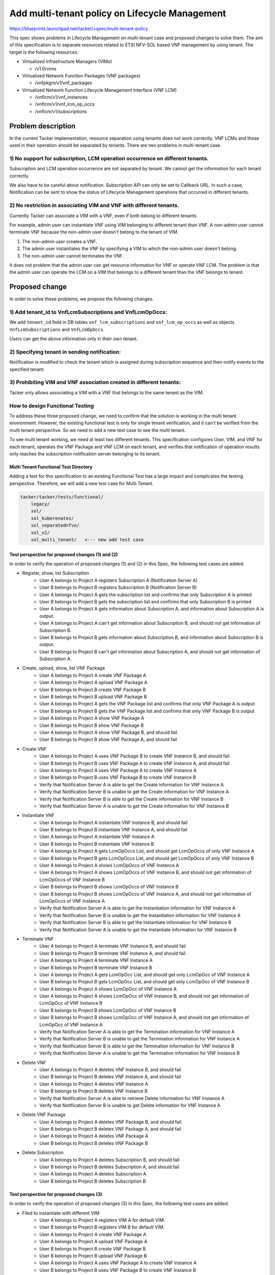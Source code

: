 ===============================================
Add multi-tenant policy on Lifecycle Management
===============================================

https://blueprints.launchpad.net/tacker/+spec/multi-tenant-policy

This spec shows problems in Lifecycle Management on multi-tenant case and
proposed changes to solve them.
The aim of this specification is to separate resources related to ETSI
NFV-SOL based VNF management by using tenant.
The target is the following resources.

- Virtualized Infrastructure Managers (VIMs)

  - /v1.0/vims

- Virtualized Network Function Packages (VNF packages)

  - /vnfpkgm/v1/vnf_packages

- Virtualized Network Function Lifecycle Management Interface (VNF LCM)

  - /vnflcm/v1/vnf_instances

  - /vnflcm/v1/vnf_lcm_op_occs

  - /vnflcm/v1/subscriptions

Problem description
===================

In the current Tacker implementation, resource separation using tenants
does not work correctly.
VNF LCMs and those used in their operation should be separated by tenants.
There are two problems in multi-tenant case.

1) No support for subscription, LCM operation occurrence on different tenants.
------------------------------------------------------------------------------

Subscription and LCM operation occurrence are not separated by tenant.
We cannot get the information for each tenant correctly.

We also have to be careful about notification.
Subscription API can only be set to Callback URL.
In such a case, Notification can be sent to show the status of Lifecycle
Management operations that occurred in different tenants.

2) No restriction in associating VIM and VNF with different tenants.
--------------------------------------------------------------------

Currently Tacker can associate a VIM with a VNF, even if both belong to
different tenants.

For example, admin user can instantiate VNF using VIM belonging to different
tenant than VNF.
A non-admin user cannot terminate VNF because the non-admin user doesn't belong
to the tenant of VIM.

#. The non-admin user creates a VNF.
#. The admin user instantiates the VNF by specifying a VIM to which the non-admin
   user doesn't belong.
#. The non-admin user cannot terminates the VNF.

It does not problem that the admin user can get resource information for VNF or
operate VNF LCM.
The problem is that the admin user can operate the LCM on a VIM that belongs to
a different tenant than the VNF belongs to tenant.

Proposed change
===============

In order to solve these problems, we propose the following changes.

1) Add tenant_id to VnfLcmSubscriptions and VnfLcmOpOccs:
---------------------------------------------------------

We add ``tenant_id`` field in DB tables ``vnf_lcm_subscriptions`` and
``vnf_lcm_op_occs`` as well as objects ``VnfLcmSubscriptions`` and
``VnfLcmOpOccs``.

Users can get the above information only in their own tenant.

2) Specifying tenant in sending notification:
---------------------------------------------

Notification is modified to check the tenant which is assigned during
subscription sequence and then notify events to the specified tenant.

.. seqdiag::

    seqdiag {
        node_width = 80;
        edge_length = 100;

        "Client belong to tenant-B"
        "Tacker-server"
        "Tacker-condunctor"
        "Notify Receiver of tenant-A"
        "Notify Receiver of tenant-B"

        "Client belong to tenant-B" -> "Tacker-server"
            [label = "Request LCM Operation"];
        "Tacker-server" -> "Tacker-condunctor"
            [label = "Execute LCM Operation"];
        "Tacker-condunctor" -> "Tacker-condunctor"
            [label = "Checking tenant of operation and vnf instance"];
        "Tacker-condunctor" -> "Notify Receiver of tenant-B"
            [label = "Send LCM Operation Notification"];
        "Tacker-condunctor" <-- "Notify Receiver of tenant-B"
        "Tacker-condunctor" -> "Tacker-condunctor"
            [label = "Execute LCM Process"];

    }

3) Prohibiting VIM and VNF association created in different tenants:
--------------------------------------------------------------------

Tacker only allows associating a VIM with a VNF that belongs to the same
tenant as the VIM.

.. seqdiag::

    seqdiag {
        node_width = 80;
        edge_length = 100;

        "client"
        "tacker-server"
        "tacker-condunctor"
        "vnflcm_driver"
        "infra_driver"

        "client" -> "tacker-server"
            [label = "Request Instantiate VNF"];
        "client" <- "tacker-server"
        "tacker-server" --> "tacker-condunctor"
            [label = "Execute instantiate"];
        "tacker-condunctor" -> "vnflcm_driver"
            [label = "Execute instantiate_vnf"];
        "vnflcm_driver" -> "vnflcm_driver"
            [label = "Verify VIM and VNF belong to the same Tenant"];
        === if same tenant ===
        "vnflcm_driver" -> "infra_driver"
            [label = "create VNF resrouces"];
        === if not same tenant ===
        "tacker-condunctor" <- "vnflcm_driver"
            [label = "return TenantMatchFailure"];

    }

How to design Functional Testing
--------------------------------

To address these three proposed change, we need to confirm that the solution
is working in the multi tenant environment.
However, the existing functional test is only for single tenant verification,
and it can't be verified from the multi tenant perspective.
So we need to add a new test case to see the multi tenant.

To see multi tenant working, we need at least two different tenants.
This specification configures User, VIM, and VNF for each tenant, operates the
VNF Package and VNF LCM on each tenant, and verifies that notification of
operation results only reaches the subscription notification server belonging
to its tenant.


Multi Tenant Functional Test Directory
^^^^^^^^^^^^^^^^^^^^^^^^^^^^^^^^^^^^^^

Adding a test for this specification to an existing Functional Test has a large
impact and complicates the testing perspective.
Therefore, we will add a new test case for Multi Tenant.

.. code-block::

    tacker/tacker/tests/functional/
        legacy/
        sol/
        sol_kuberenates/
        sol_separatednfvo/
        sol_v2/
        sol_multi_tenant/   <--- new add test case


Test perspective for proposed changes (1) and (2)
^^^^^^^^^^^^^^^^^^^^^^^^^^^^^^^^^^^^^^^^^^^^^^^^^

In order to verify the operation of proposed changes (1) and (2) in this Spec,
the following test cases are added.

- Register, show, list Subscription
    - User A belongs to Project A registers Subscription A
      (Notification Server A)
    - User B belongs to Project B registers Subscription B
      (Notification Server B)
    - User A belongs to Project A gets the subscription list and confirms that
      only Subscription A is printed
    - User B belongs to Project B gets the subscription list and confirms that
      only Subscription B is printed
    - User A belongs to Project A gets information about Subscription A, and
      information about Subscription A is output.
    - User A belongs to Project A can't get information about Subscription B,
      and should not get information of Subscription B.
    - User B belongs to Project B gets information about Subscription B, and
      information about Subscription B is output.
    - User B belongs to Project B can't get information about Subscription A,
      and should not get information of Subscription A.

.. seqdiag::

    seqdiag {
        node_width = 80;
        edge_length = 100;

        "Test Class"
        "User A"
        "User B"
        "Tacker"
        "Subscription A"
        "Subscription B"

        "Test Class" -> "User A" [label = "Set User"];
        "Test Class" <- "User A";

        "Test Class" -> "User B" [label = "Set User"];
        "Test Class" <- "User B";

        "User A" -> "Tacker" [label = "Register Subscription"];
            "Tacker" -> "Subscription A" [label = "Registered Subscription"];
            "Tacker" <- "Subscription A";
        "User A" <-- "Tacker" [label = "Registered OK"];

        "User B" -> "Tacker" [label = "Register Subscription"];
            "Tacker" -> "Subscription B" [label = "Registered Subscription"];
            "Tacker" <- "Subscription B";
        "User B" <-- "Tacker" [label = "Registered OK"];

        "User A" -> "Tacker"
            [label = "Get subscription List of Subscription A"];
            "Tacker" -> "Subscription A"
                [label = "Return list of only Subscription A"];
            "Tacker" <- "Subscription A";
        "User A" <-- "Tacker" [label = "Get list of Subscription A"];

        "User B" -> "Tacker"
            [label = "Get subscription List of Subscription B"];
            "Tacker" -> "Subscription B"
                [label = "Return list of only Subscription B"];
            "Tacker" <- "Subscription B";
        "User B" <-- "Tacker" [label = "Get list of Subscription B"];

        "User A" -> "Tacker" [label = "Show subscription of Subscription A"];
            "Tacker" -> "Subscription A" [label = "Return of Subscription A"];
            "Tacker" <- "Subscription A";
        "User A" <-- "Tacker" [label = "Showed Subscription A"];

        "User A" -> "Tacker" [label = "Show subscription of Subscription B"];
        "User A" <-- "Tacker" [label = "Fail to showed Subscription A"];

        "User B" -> "Tacker" [label = "Show subscription of Subscription B"];
            "Tacker" -> "Subscription B" [label = "Return of Subscription B"];
            "Tacker" <- "Subscription B";
        "User B" <-- "Tacker" [label = "Showed Subscription B"];

        "User B" -> "Tacker" [label = "Show subscription of Subscription A"];
        "User B" <-- "Tacker" [label = "Fail to showed Subscription A"];
    }

- Create, upload, show, list VNF Package
    - User A belongs to Project A create VNF Package A
    - User A belongs to Project A upload VNF Package A
    - User B belongs to Project B create VNF Package B
    - User B belongs to Project B upload VNF Package B
    - User A belongs to Project A gets the VNF Package list and confirms that
      only VNF Package A is output
    - User B belongs to Project B gets the VNF Package list and confirms that
      only VNF Package B is output
    - User A belongs to Project A show VNF Package A
    - User B belongs to Project B show VNF Package B
    - User A belongs to Project A show VNF Package B, and should fail
    - User B belongs to Project B show VNF Package A, and should fail

.. seqdiag::

    seqdiag {
        node_width = 80;
        edge_length = 100;

        "Test Class"
        "User A"
        "User B"
        "Tacker"
        "VNF Package A"
        "VNF Package B"

        "Test Class" -> "User A" [label = "Set User"];
        "Test Class" <- "User A";

        "Test Class" -> "User B" [label = "Set User"];
        "Test Class" <- "User B";

        "User A" -> "Tacker" [label = "Create VNF Package A"];
            "Tacker" -> "VNF Package A" [label = "Create VNF Package A"];
            "Tacker" <- "VNF Package A";
        "User A" <-- "Tacker" [label = "Created VNF Package A"];

        "User A" -> "Tacker" [label = "Upload VNF Package A"];
            "Tacker" -> "VNF Package A" [label = "Upload VNF Package A"];
            "Tacker" <- "VNF Package A";
        "User A" <-- "Tacker" [label = "Uploaded VNF Package A"];

        "User B" -> "Tacker" [label = "Create VNF Package B"];
            "Tacker" -> "VNF Package B" [label = "Create VNF Package B"];
            "Tacker" <- "VNF Package B";
        "User B" <-- "Tacker" [label = "Created VNF Package B"];

        "User B" -> "Tacker" [label = "Upload VNF Package B"];
            "Tacker" -> "VNF Package B" [label = "Upload VNF Package B"];
            "Tacker" <- "VNF Package B";
        "User B" <-- "Tacker" [label = "Uploaded VNF Package B"];

        "User A" -> "Tacker" [label = "Get VNF Package List of VNF Package A"];
            "Tacker" -> "VNF Package A"
                [label = "Return list of only VNF Package A"];
            "Tacker" <- "VNF Package A";
        "User A" <-- "Tacker" [label = "Get list of VNF Package A"];

        "User B" -> "Tacker" [label = "Get VNF Package List of VNF Package B"];
            "Tacker" -> "VNF Package B"
                [label = "Return list of only VNF Package B"];
            "Tacker" <- "VNF Package B";
        "User B" <-- "Tacker" [label = "Get list of VNF Package B"];

        "User A" -> "Tacker" [label = "Show VNF Package A"];
            "Tacker" -> "VNF Package A" [label = "Show VNF Package A"];
            "Tacker" <- "VNF Package A";
        "User A" <-- "Tacker" [label = "Showed VNF Package A"];

        "User A" -> "Tacker" [label = "Show VNF Package B"];
        "User A" <-- "Tacker" [label = "Fail to showed VNF Package B"];

        "User B" -> "Tacker" [label = "Show VNF Package B"];
            "Tacker" -> "VNF Package B" [label = "Return of VNF Package B"];
            "Tacker" <- "VNF Package B";
        "User B" <-- "Tacker" [label = "Showed VNF Package B"];

        "User B" -> "Tacker" [label = "Show VNF Package A"];
        "User B" <-- "Tacker" [label = "Fail to showed VNF Package A"];
    }

- Create VNF
    - User A belongs to Project A uses VNF Package B to create VNF Instance B,
      and should fail
    - User B belongs to Project B uses VNF Package A to create VNF Instance A,
      and should fail
    - User A belongs to Project A uses VNF Package A to create VNF Instance A
    - User B belongs to Project B uses VNF Package B to create VNF Instance B
    - Verify that Notification Server A is able to get the Create information
      for VNF Instance A
    - Verify that Notification Server B is unable to get the Create information
      for VNF Instance A
    - Verify that Notification Server B is able to get the Create information
      for VNF Instance B
    - Verify that Notification Server A is unable to get the Create information
      for VNF Instance B

.. seqdiag::

    seqdiag {
        node_width = 80;
        edge_length = 100;

        "Test Class"
        "User A"
        "User B"
        "Tacker"
        "VNF A"
        "VNF B"
        "Notification Server A"
        "Notification Server B"

        "Test Class" -> "User A" [label = "Set User"];
        "Test Class" <- "User A";

        "Test Class" -> "User B" [label = "Set User"];
        "Test Class" <- "User B";

        "User A" -> "Tacker" [label = "Create VNF B using VNF Package B"];
        "User A" <-- "Tacker" [label = "Failed to create VNF B"];

        "User B" -> "Tacker" [label = "Create VNF A using VNF Package A"];
        "User B" <-- "Tacker" [label = "Failed to create VNF A"];

        "User A" -> "Tacker" [label = "Create VNF A"];
            "Tacker" -> "VNF A" [label = "Create VNF A"];
            "Tacker" <- "VNF A";
            "Tacker" -> "Notification Server A" [label = "send notification"];
            "Tacker" <- "Notification Server A";
        "User A" <-- "Tacker" [label = "Created VNF A"];

        "User B" -> "Tacker" [label = "Create VNF B"];
            "Tacker" -> "VNF B" [label = "Create VNF B"];
            "Tacker" <- "VNF B";
            "Tacker" -> "Notification Server B" [label = "send notification"];
            "Tacker" <- "Notification Server B";
        "User B" <-- "Tacker" [label = "Created VNF B"];

        "User A" -> "Notification Server A"
            [label = "Check the exist notification that created VNF A"];
        "User A" <-- "Notification Server A"
            [label = "check existing notification that created VNF A"];

        "User B" -> "Notification Server B"
            [label = "Check the not exist notification that created VNF A"];
        "User B" <-- "Notification Server B"
            [label = "check not existing notification that created VNF A"];

        "User B" -> "Notification Server B"
            [label = "Check the exist notification that created VNF B"];
        "User B" <-- "Notification Server B"
            [label = "check existing notification that created VNF B"];

        "User A" -> "Notification Server A"
            [label = "Check the not exist notification that created VNF B"];
        "User A" <-- "Notification Server A"
            [label = "check not existing notification that created VNF B"];


    }

- Instantiate VNF
    - User A belongs to Project A instantiate VNF Instance B, and should fail
    - User B belongs to Project B instantiate VNF Instance A, and should fail
    - User A belongs to Project A instantiate VNF Instance A
    - User B belongs to Project B instantiate VNF Instance B
    - User A belongs to Project A gets LcmOpOccs List, and should get
      LcmOpOccs of only VNF Instance A
    - User B belongs to Project B gets LcmOpOccs List, and should get
      LcmOpOccs of only VNF Instance B
    - User A belongs to Project A shows LcmOpOccs of VNF Instance A
    - User A belongs to Project A shows LcmOpOccs of VNF Instance B, and should
      not get information of LcmOpOccs of VNF Instance B
    - User B belongs to Project B shows LcmOpOccs of VNF Instance B
    - User B belongs to Project B shows LcmOpOccs of VNF Instance A, and should
      not get information of LcmOpOccs of VNF Instance A
    - Verify that Notification Server A is able to get the Instantiation
      information for VNF Instance A
    - Verify that Notification Server B is unable to get the Instantiation
      information for VNF Instance A
    - Verify that Notification Server B is able to get the Instantiate
      information for VNF Instance B
    - Verify that Notification Server A is unable to get the Instantiate
      information for VNF Instance B

.. seqdiag::

    seqdiag {
        node_width = 80;
        edge_length = 100;

        "Test Class"
        "User A"
        "User B"
        "Tacker"
        "VNF A"
        "VNF B"
        "VnfLcmOpOccs A"
        "VnfLcmOpOccs B"
        "Notification Server A"
        "Notification Server B"

        "Test Class" -> "User A" [label = "Set User"];
        "Test Class" <- "User A";

        "Test Class" -> "User B" [label = "Set User"];
        "Test Class" <- "User B";

        "User A" -> "Tacker" [label = "Instantiate VNF B"];
        "User A" <-- "Tacker" [label = "Failed to Instantiate VNF B"];

        "User B" -> "Tacker" [label = "Instantiate VNF A"];
        "User B" <-- "Tacker" [label = "Failed to Instantiate VNF A"];

        "User A" -> "Tacker" [label = "Instantiate VNF A"];
            "Tacker" -> "VNF A" [label = "Instantiate VNF A"];
            "Tacker" <- "VNF A";
            "Tacker" -> "Notification Server A" [label = "send notification"];
            "Tacker" <- "Notification Server A";
        "User A" <-- "Tacker" [label = "Instantiated VNF A"];

        "User B" -> "Tacker" [label = "Instantiate VNF B"];
            "Tacker" -> "VNF B" [label = "Instantiate VNF B"];
            "Tacker" <- "VNF B";
            "Tacker" -> "Notification Server B" [label = "send notification"];
            "Tacker" <- "Notification Server B";
        "User B" <-- "Tacker" [label = "Instantiated VNF B"];

        "User A" -> "Tacker" [label = "Get VnfLcmOpOccs List of only VNF A"];
            "Tacker" -> "VnfLcmOpOccs A"
                [label = "Return list of VnfLcmOpOccs"];
            "Tacker" <- "VnfLcmOpOccs A";
        "User A" <-- "Tacker" [label = "Get list of VnfLcmOpOccs"];

        "User B" -> "Tacker" [label = "Get VnfLcmOpOccs List of only VNF B"];
            "Tacker" -> "VnfLcmOpOccs B"
                [label = "Return list of VnfLcmOpOccs"];
            "Tacker" <- "VnfLcmOpOccs B";
        "User B" <-- "Tacker" [label = "Get list of VnfLcmOpOccs"];

        "User A" -> "Tacker" [label = "Show VnfLcmOpOccs A"];
            "Tacker" -> "VnfLcmOpOccs A" [label = "Show VnfLcmOpOccs A"];
            "Tacker" <- "VnfLcmOpOccs A";
        "User A" <-- "Tacker" [label = "Showed VnfLcmOpOccs A"];

        "User A" -> "Tacker" [label = "Show VnfLcmOpOccs B"];
        "User A" <-- "Tacker" [label = "failed to show VnfLcmOpOccs B"];

        "User B" -> "Tacker" [label = "Show VnfLcmOpOccs B"];
            "Tacker" -> "VnfLcmOpOccs B" [label = "Show VnfLcmOpOccs B"];
            "Tacker" <- "VnfLcmOpOccs B";
        "User B" <-- "Tacker" [label = "Showed VnfLcmOpOccs B"];

        "User B" -> "Tacker" [label = "Show VnfLcmOpOccs A"];
        "User B" <-- "Tacker" [label = "failed to show VnfLcmOpOccs A"];

        "User A" -> "Notification Server A"
            [label = "Check the exist notification that Instantiated VNF A"];
        "User A" <-- "Notification Server A"
            [label = "check existing notification that Instantiated VNF A"];

        "User B" -> "Notification Server B"
            [label = "Check the not exist notification that Instantiated VNF A"];
        "User B" <-- "Notification Server B"
            [label = "check not existing notification that Instantiated VNF A"];

        "User B" -> "Notification Server B"
            [label = "Check the exist notification that Instantiated VNF B"];
        "User B" <-- "Notification Server B"
            [label = "check existing notification that Instantiated VNF B"];

        "User A" -> "Notification Server A"
            [label = "Check the not exist notification that Instantiated VNF B"];
        "User A" <-- "Notification Server A"
            [label = "check not existing notification that Instantiated VNF B"];


    }

- Terminate VNF
    - User A belongs to Project A terminate VNF Instance B, and should fail
    - User B belongs to Project B terminate VNF Instance A, and should fail
    - User A belongs to Project A terminate VNF Instance A
    - User B belongs to Project B terminate VNF Instance B
    - User A belongs to Project A gets LcmOpOcc List, and should get only
      LcmOpOcc of VNF Instance A
    - User B belongs to Project B gets LcmOpOcc List, and should get only
      LcmOpOcc of VNF Instance B
    - User A belongs to Project A shows LcmOpOcc of VNF Instance A
    - User A belongs to Project A shows LcmOpOcc of VNF Instance B, and should
      not get information of LcmOpOcc of VNF Instance B
    - User B belongs to Project B shows LcmOpOcc of VNF Instance B
    - User B belongs to Project B shows LcmOpOcc of VNF Instance A, and should
      not get information of LcmOpOcc of VNF Instance A
    - Verify that Notification Server A is able to get the Termination
      information for VNF Instance A
    - Verify that Notification Server B is unable to get the Termination
      information for VNF Instance A
    - Verify that Notification Server B is able to get the Termination
      information for VNF Instance B
    - Verify that Notification Server A is unable to get the Termination
      information for VNF Instance B

.. seqdiag::

    seqdiag {
        node_width = 80;
        edge_length = 100;

        "Test Class"
        "User A"
        "User B"
        "Tacker"
        "VNF A"
        "VNF B"
        "VnfLcmOpOccs A"
        "VnfLcmOpOccs B"
        "Notification Server A"
        "Notification Server B"

        "Test Class" -> "User A" [label = "Set User"];
        "Test Class" <- "User A";

        "Test Class" -> "User B" [label = "Set User"];
        "Test Class" <- "User B";

        "User A" -> "Tacker" [label = "Terminate VNF B"];
        "User A" <-- "Tacker" [label = "Failed to Terminate VNF B"];

        "User B" -> "Tacker" [label = "Terminate VNF A"];
        "User B" <-- "Tacker" [label = "Failed to Terminate VNF A"];

        "User A" -> "Tacker" [label = "Terminate VNF A"];
            "Tacker" -> "VNF A" [label = "Terminate VNF A"];
            "Tacker" <- "VNF A";
            "Tacker" -> "Notification Server A" [label = "send notification"];
            "Tacker" <- "Notification Server A";
        "User A" <-- "Tacker" [label = "Terminated VNF A"];

        "User B" -> "Tacker" [label = "Terminate VNF B"];
            "Tacker" -> "VNF B" [label = "Terminate VNF B"];
            "Tacker" <- "VNF B";
            "Tacker" -> "Notification Server B" [label = "send notification"];
            "Tacker" <- "Notification Server B";
        "User B" <-- "Tacker" [label = "Terminated VNF B"];

        "User A" -> "Tacker" [label = "Get VnfLcmOpOccs List of only VNF A"];
            "Tacker" -> "VnfLcmOpOccs A"
                [label = "Return list of VnfLcmOpOccs"];
            "Tacker" <- "VnfLcmOpOccs A";
        "User A" <-- "Tacker" [label = "Get list of VnfLcmOpOccs"];

        "User B" -> "Tacker" [label = "Get VnfLcmOpOccs List of only VNF B"];
            "Tacker" -> "VnfLcmOpOccs B"
                [label = "Return list of VnfLcmOpOccs"];
            "Tacker" <- "VnfLcmOpOccs B";
        "User B" <-- "Tacker" [label = "Get list of VnfLcmOpOccs"];

        "User A" -> "Tacker" [label = "Show VnfLcmOpOccs A"];
            "Tacker" -> "VnfLcmOpOccs A" [label = "Show VnfLcmOpOccs A"];
            "Tacker" <- "VnfLcmOpOccs A";
        "User A" <-- "Tacker" [label = "Showed VnfLcmOpOccs A"];

        "User A" -> "Tacker" [label = "Show VnfLcmOpOccs B"];
        "User A" <-- "Tacker" [label = "failed to show VnfLcmOpOccs B"];

        "User B" -> "Tacker" [label = "Show VnfLcmOpOccs B"];
            "Tacker" -> "VnfLcmOpOccs B" [label = "Show VnfLcmOpOccs B"];
            "Tacker" <- "VnfLcmOpOccs B";
        "User B" <-- "Tacker" [label = "Showed VnfLcmOpOccs B"];

        "User B" -> "Tacker" [label = "Show VnfLcmOpOccs A"];
        "User B" <-- "Tacker" [label = "failed to show VnfLcmOpOccs A"];

        "User A" -> "Notification Server A"
            [label = "Check the exist notification that Terminated VNF A"];
        "User A" <-- "Notification Server A"
            [label = "check existing notification that Terminated VNF A"];

        "User B" -> "Notification Server B"
            [label = "Check the not exist notification that Terminated VNF A"];
        "User B" <-- "Notification Server B"
            [label = "check not existing notification that Terminated VNF A"];

        "User B" -> "Notification Server B"
            [label = "Check the exist notification that Terminated VNF B"];
        "User B" <-- "Notification Server B"
            [label = "check existing notification that Terminated VNF B"];

        "User A" -> "Notification Server A"
            [label = "Check the not exist notification that Terminated VNF B"];
        "User A" <-- "Notification Server A"
            [label = "check not existing notification that Terminated VNF B"];

    }

- Delete VNF
    - User A belongs to Project A deletes VNF Instance B, and should fail
    - User B belongs to Project B deletes VNF Instance A, and should fail
    - User A belongs to Project A deletes VNF Instance A
    - User B belongs to Project B deletes VNF Instance B
    - Verify that Notification Server A is able to retrieve Delete
      information for VNF Instance A
    - Verify that Notification Server B is unable to get Delete
      information for VNF Instance A

.. seqdiag::

    seqdiag {
        node_width = 80;
        edge_length = 100;

        "Test Class"
        "User A"
        "User B"
        "Tacker"
        "VNF A"
        "VNF B"
        "Notification Server A"
        "Notification Server B"

        "Test Class" -> "User A" [label = "Set User"];
        "Test Class" <- "User A";

        "Test Class" -> "User B" [label = "Set User"];
        "Test Class" <- "User B";

        "User A" -> "Tacker" [label = "Delete VNF B"];
        "User A" <-- "Tacker" [label = "Failed to Delete VNF B"];

        "User B" -> "Tacker" [label = "Delete VNF A"];
        "User B" <-- "Tacker" [label = "Failed to Delete VNF A"];

        "User A" -> "Tacker" [label = "Delete VNF A"];
            "Tacker" -> "VNF A" [label = "Delete VNF A"];
            "Tacker" <- "VNF A";
            "Tacker" -> "Notification Server A" [label = "send notification"];
            "Tacker" <- "Notification Server A";
        "User A" <-- "Tacker" [label = "Deleted VNF A"];

        "User B" -> "Tacker" [label = "Delete VNF B"];
            "Tacker" -> "VNF B" [label = "Delete VNF B"];
            "Tacker" <- "VNF B";
            "Tacker" -> "Notification Server B" [label = "send notification"];
            "Tacker" <- "Notification Server B";
        "User B" <-- "Tacker" [label = "Deleted VNF B"];

        "User A" -> "Notification Server A"
            [label = "Check the exist notification that Deleted VNF A"];
        "User A" <-- "Notification Server A"
            [label = "check existing notification that Deleted VNF A"];

        "User B" -> "Notification Server B"
            [label = "Check the not exist notification that Deleted VNF A"];
        "User B" <-- "Notification Server B"
            [label = "check not existing notification that Deleted VNF A"];

        "User B" -> "Notification Server B"
            [label = "Check the exist notification that Deleted VNF B"];
        "User B" <-- "Notification Server B"
            [label = "check existing notification that Deleted VNF B"];

        "User A" -> "Notification Server A"
            [label = "Check the not exist notification that Deleted VNF B"];
        "User A" <-- "Notification Server A"
            [label = "check not existing notification that Deleted VNF B"];


    }

- Delete VNF Package
    - User A belongs to Project A deletes VNF Package B, and should fail
    - User B belongs to Project B deletes VNF Package A, and should fail
    - User A belongs to Project A deletes VNF Package A
    - User B belongs to Project B deletes VNF Package B

.. seqdiag::

    seqdiag {
        node_width = 80;
        edge_length = 100;

        "Test Class"
        "User A"
        "User B"
        "Tacker"
        "VNF Package A"
        "VNF Package B"

        "Test Class" -> "User A" [label = "Set User"];
        "Test Class" <- "User A";

        "Test Class" -> "User B" [label = "Set User"];
        "Test Class" <- "User B";

        "User A" -> "Tacker" [label = "Delete VNF Package B"];
        "User A" <-- "Tacker" [label = "Failed to delete VNF Package B"];

        "User B" -> "Tacker" [label = "Delete VNF Package A"];
        "User B" <-- "Tacker" [label = "Failed to delete VNF Package A"];

        "User A" -> "Tacker" [label = "Delete VNF Package A"];
            "Tacker" -> "VNF Package A" [label = "Delete VNF Package A"];
            "Tacker" <- "VNF Package A";
        "User A" <-- "Tacker" [label = "Deleted VNF Package A"];

        "User B" -> "Tacker" [label = "Delete VNF Package B"];
            "Tacker" -> "VNF Package B" [label = "Delete VNF Package B"];
            "Tacker" <- "VNF Package B";
        "User B" <-- "Tacker" [label = "Deleted VNF Package B"];

    }

- Delete Subscription
    - User A belongs to Project A deletes Subscription B, and should fail
    - User B belongs to Project B deletes Subscription A, and should fail
    - User A belongs to Project A deletes Subscription A
    - User B belongs to Project B deletes Subscription B

.. seqdiag::

    seqdiag {
        node_width = 80;
        edge_length = 100;

        "Test Class"
        "User A"
        "User B"
        "Tacker"
        "Subscription A"
        "Subscription B"

        "Test Class" -> "User A" [label = "Set User"];
        "Test Class" <- "User A";

        "Test Class" -> "User B" [label = "Set User"];
        "Test Class" <- "User B";

        "User A" -> "Tacker" [label = "Delete Subscription B"];
        "User A" <-- "Tacker" [label = "Failed to delete Subscription B"];

        "User B" -> "Tacker" [label = "Delete Subscription A"];
        "User B" <-- "Tacker" [label = "Failed to delete Subscription A"];


        "User A" -> "Tacker" [label = "Delete Subscription A"];
            "Tacker" -> "Subscription A" [label = "Delete Subscription A"];
            "Tacker" <- "Subscription A";
        "User A" <-- "Tacker" [label = "Deleted Subscription A"];

        "User B" -> "Tacker" [label = "Delete Subscription B"];
            "Tacker" -> "Subscription B" [label = "Delete Subscription B"];
            "Tacker" <- "Subscription B";
        "User B" <-- "Tacker" [label = "Deleted Subscription B"];

    }


Test perspective for proposed changes (3)
^^^^^^^^^^^^^^^^^^^^^^^^^^^^^^^^^^^^^^^^^

In order to verify the operation of proposed changes (3) in this Spec,
the following test cases are added.

- Filed to instantiate with different VIM
    - User A belongs to Project A registers VIM A for default VIM.
    - User B belongs to Project B registers VIM B for default VIM.
    - User A belongs to Project A create VNF Package A
    - User A belongs to Project A upload VNF Package A
    - User B belongs to Project B create VNF Package B
    - User B belongs to Project B upload VNF Package B
    - User A belongs to Project A uses VNF Package A to create VNF Instance A
    - User B belongs to Project B uses VNF Package B to create VNF Instance B
    - User A belongs to Project A instantiate VNF Instance A with VIM B, and should fail
    - User B belongs to Project B instantiate VNF Instance B with VIM A, and should fail
    - User A belongs to Project A instantiate VNF Instance A with VIM A
    - User B belongs to Project B instantiate VNF Instance B with VIM B
    - User A belongs to Project A terminate VNF Instance A
    - User B belongs to Project B terminate VNF Instance B
    - User A belongs to Project A deletes VNF Instance A
    - User B belongs to Project B deletes VNF Instance B

.. seqdiag::

    seqdiag {
        node_width = 80;
        edge_length = 100;

        "Test Class"
        "User A"
        "User B"
        "Tacker"
        "VIM A"
        "VIM B"
        "VNF A"
        "VNF B"

        "Test Class" -> "User A" [label = "Set User"];
        "Test Class" <- "User A";

        "Test Class" -> "User B" [label = "Set User"];
        "Test Class" <- "User B";

        "User A" -> "Tacker" [label = "Register VIM A"];
            "Tacker" -> "VIM A" [label = "Register VIM A"];
            "Tacker" <- "VIM A";
        "User A" <-- "Tacker" [label = "Registered VIM A"];

        "User B" -> "Tacker" [label = "Register VIM B"];
            "Tacker" -> "VIM B" [label = "Register VIM B"];
            "Tacker" <- "VIM B";
        "User A" <-- "Tacker" [label = "Registered VIM B"];

        "User A" -> "Tacker" [label = "Create VNF A"];
            "Tacker" -> "VNF A" [label = "Create VNF A"];
            "Tacker" <- "VNF A";
        "User A" <-- "Tacker" [label = "Created VNF A"];

        "User B" -> "Tacker" [label = "Create VNF B"];
            "Tacker" -> "VNF B" [label = "Create VNF B"];
            "Tacker" <- "VNF B";
        "User B" <-- "Tacker" [label = "Created VNF B"];

        "User A" -> "Tacker" [label = "Instantiate VNF A with VIM B"];
        "User A" <-- "Tacker" [label = "Failed to Instantiate VNF A"];

        "User B" -> "Tacker" [label = "Instantiate VNF B with VIM A"];
        "User B" <-- "Tacker" [label = "Failed to Instantiate VNF B"];

        "User A" -> "Tacker" [label = "Instantiate VNF A"];
            "Tacker" -> "VNF A" [label = "Instantiate VNF A"];
            "Tacker" <- "VNF A";
        "User A" <-- "Tacker" [label = "Instantiated VNF A"];

        "User B" -> "Tacker" [label = "Instantiate VNF B"];
            "Tacker" -> "VNF B" [label = "Instantiate VNF B"];
            "Tacker" <- "VNF B";
        "User B" <-- "Tacker" [label = "Instantiated VNF B"];

        "User A" -> "Tacker" [label = "Terminate VNF A"];
            "Tacker" -> "VNF A" [label = "Terminate VNF A"];
            "Tacker" <- "VNF A";
        "User A" <-- "Tacker" [label = "Terminated VNF A"];

        "User B" -> "Tacker" [label = "Terminate VNF B"];
            "Tacker" -> "VNF B" [label = "Terminate VNF B"];
            "Tacker" <- "VNF B";
        "User B" <-- "Tacker" [label = "Terminated VNF B"];

        "User A" -> "Tacker" [label = "Delete VNF A"];
            "Tacker" -> "VNF A" [label = "Delete VNF A"];
            "Tacker" <- "VNF A";
        "User A" <-- "Tacker" [label = "Deleted VNF A"];

        "User B" -> "Tacker" [label = "Delete VNF B"];
            "Tacker" -> "VNF B" [label = "Delete VNF B"];
            "Tacker" <- "VNF B";
        "User B" <-- "Tacker" [label = "Deleted VNF B"];

    }



Alternatives
------------

None

Data model impact
-----------------

Add to Tacker Database tables as below.

vnf_lcm_subscriptions:

.. code-block:: python

   tenant_id varchar(64)

vnf_lcm_op_occs:

.. code-block:: python

   tenant_id varchar(64)


REST API impact
---------------

None

Security impact
---------------

None

Notifications impact
--------------------

None

Other end user impact
---------------------

None

Performance Impact
------------------

None

Other deployer impact
---------------------

None

Developer impact
----------------

None

Upgrade impact
--------------

None


Implementation
==============

Assignee(s)
-----------

Primary assignee:
  Koichi Edagawa <edagawa.kc@nec.com>


Work Items
----------

* Modify the tenant policy to prohibit associating a VIM with a VNF
  which belongs to the different tenant as the VIM.
* Modify Notification process to specify the tenant assigned during
  subscription sequence.
* Change notifying events so that Notification is sent to specified tenants
  only.

Dependencies
============

None


Testing
=======

Add a multi tenant functional testing case.
Details are provided in How to design Functional Testing.

Documentation Impact
====================

None

References
==========

None

History
=======

None
